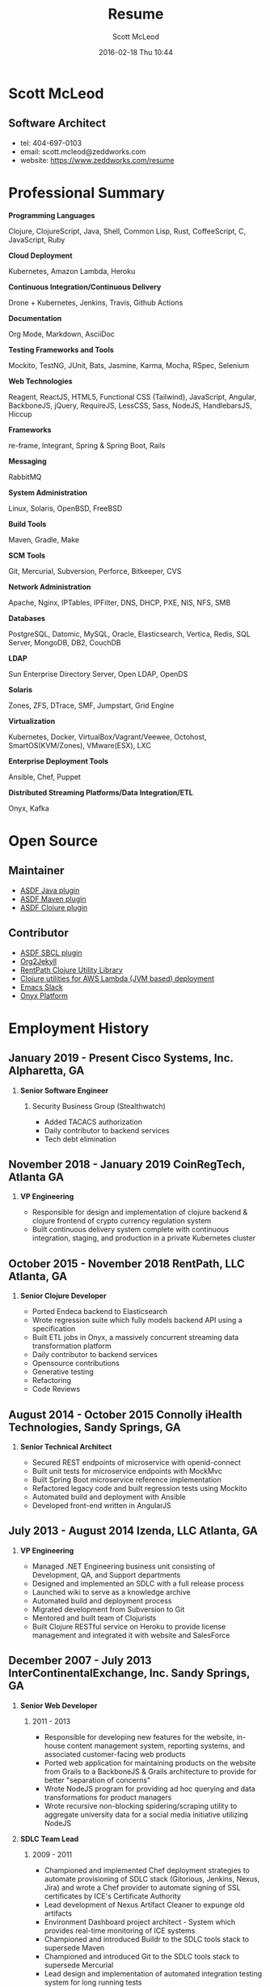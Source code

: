 #+STARTUP: showall
#+STARTUP: hidestars
#+OPTIONS: H:2 num:nil tags:nil toc:nil timestamps:t
#+LAYOUT: default
#+AUTHOR: Scott McLeod
#+DATE: 2016-02-18 Thu 10:44
#+TITLE: Resume
#+DESCRIPTION: Resume
#+TAGS: resume
#+CATEGORIES: resume
#+PERMALINK: /resume

* Scott McLeod
** *Software Architect*
- tel: 404-697-0103
- email: scott.mcleod@zeddworks.com
- website: https://www.zeddworks.com/resume

* Professional Summary
*** *Programming Languages*
Clojure, ClojureScript, Java, Shell, Common Lisp, Rust, CoffeeScript, C, JavaScript, Ruby
*** *Cloud Deployment*
Kubernetes, Amazon Lambda, Heroku
*** *Continuous Integration/Continuous Delivery*
Drone + Kubernetes, Jenkins, Travis, Github Actions
*** *Documentation*
Org Mode, Markdown, AsciiDoc
*** *Testing Frameworks and Tools*
Mockito, TestNG, JUnit, Bats, Jasmine, Karma, Mocha, RSpec, Selenium
*** *Web Technologies*
Reagent, ReactJS, HTML5, Functional CSS (Tailwind), JavaScript, Angular, BackboneJS, jQuery, RequireJS, LessCSS, Sass, NodeJS, HandlebarsJS, Hiccup
*** *Frameworks*
re-frame, Integrant, Spring & Spring Boot, Rails
*** *Messaging*
RabbitMQ
*** *System Administration*
Linux, Solaris, OpenBSD, FreeBSD
*** *Build Tools*
Maven, Gradle, Make
*** *SCM Tools*
Git, Mercurial, Subversion, Perforce, Bitkeeper, CVS
*** *Network Administration*
Apache, Nginx, IPTables, IPFilter, DNS, DHCP, PXE, NIS, NFS, SMB
*** *Databases*
PostgreSQL, Datomic, MySQL, Oracle, Elasticsearch, Vertica, Redis, SQL Server, MongoDB, DB2, CouchDB
*** *LDAP*
Sun Enterprise Directory Server, Open LDAP, OpenDS
*** *Solaris*
Zones, ZFS, DTrace, SMF, Jumpstart, Grid Engine
*** *Virtualization*
Kubernetes, Docker, VirtualBox/Vagrant/Veewee, Octohost, SmartOS(KVM/Zones), VMware(ESX), LXC
*** *Enterprise Deployment Tools*
Ansible, Chef, Puppet
*** *Distributed Streaming Platforms/Data Integration/ETL*
Onyx, Kafka

* Open Source
** Maintainer
- [[https://github.com/halcyon/asdf-java][ASDF Java plugin]]
- [[https://github.com/halcyon/asdf-maven][ASDF Maven plugin]]
- [[https://github.com/halcyon/asdf-clojure][ASDF Clojure plugin]]
** Contributor
- [[https://github.com/smashedtoatoms/asdf-sbcl][ASDF SBCL plugin]]
- [[https://github.com/ardumont/org2jekyll][Org2Jekyll]]
- [[https://github.com/rentpath/rp-util-clj][RentPath Clojure Utility Library]]
- [[https://github.com/mhjort/clj-lambda-utils][Clojure utilities for AWS Lambda (JVM based) deployment]]
- [[https://github.com/yuya373/emacs-slack][Emacs Slack]]
- [[https://github.com/onyx-platform/onyx][Onyx Platform]]

* Employment History
** January 2019 - Present Cisco Systems, Inc. Alpharetta, GA
*** *Senior Software Engineer*
**** Security Business Group (Stealthwatch)
- Added TACACS authorization
- Daily contributor to backend services
- Tech debt elimination

** November 2018 - January 2019 CoinRegTech, Atlanta GA
*** *VP Engineering*
- Responsible for design and implementation of clojure backend &
  clojure frontend of crypto currency regulation system
- Built continuous delivery system complete with continuous
  integration, staging, and production in a private Kubernetes cluster

** October 2015 - November 2018 RentPath, LLC Atlanta, GA
*** *Senior Clojure Developer*
- Ported Endeca backend to Elasticsearch
- Wrote regression suite which fully models backend API using a specification
- Built ETL jobs in Onyx, a massively concurrent streaming data transformation platform
- Daily contributor to backend services
- Opensource contributions
- Generative testing
- Refactoring
- Code Reviews

** August 2014 - October 2015 Connolly iHealth Technologies, Sandy Springs, GA
*** *Senior Technical Architect*
- Secured REST endpoints of microservice with openid-connect
- Built unit tests for microservice endpoints with MockMvc
- Built Spring Boot microservice reference implementation
- Refactored legacy code and built regression tests using Mockito
- Automated build and deployment with Ansible
- Developed front-end written in AngularJS

** July 2013 - August 2014 Izenda, LLC Atlanta, GA
*** *VP Engineering*
- Managed .NET Engineering business unit consisting of Development, QA, and Support departments
- Designed and implemented an SDLC with a full release process
- Launched wiki to serve as a knowledge archive
- Automated build and deployment process
- Migrated development from Subversion to Git
- Mentored and built team of Clojurists
- Built Clojure RESTful service on Heroku to provide license management and integrated it with website and SalesForce

** December 2007 - July 2013 InterContinentalExchange, Inc. Sandy Springs, GA
*** *Senior Web Developer*
**** 2011 - 2013
- Responsible for developing new features for the website, in-house content management system, reporting systems, and associated customer-facing web products
- Ported web application for maintaining products on the website from Grails to a BackboneJS & Grails architecture to provide for better "separation of concerns"
- Wrote NodeJS program for providing ad hoc querying and data transformations for product managers
- Wrote recursive non-blocking spidering/scraping utility to aggregate university data for a social media initiative utilizing NodeJS

*** *SDLC Team Lead*
**** 2009 - 2011
- Championed and implemented Chef deployment strategies to automate provisioning of SDLC stack (Gitorious, Jenkins, Nexus, Jira) and wrote a Chef provider to automate signing of SSL certificates by ICE's Certificate Authority
- Lead development of Nexus Artifact Cleaner to expunge old artifacts
- Environment Dashboard project architect - System which provides real-time monitoring of ICE systems
- Championed and introduced Buildr to the SDLC tools stack to supersede Maven
- Championed and introduced Git to the SDLC tools stack to supersede Mercurial
- Lead design and implementation of automated integration testing system for long running tests
- Wrote single-button deployment system in Ruby to deploy to hundreds of target systems in parallel
- Wrote Java Maven plugin to generate and email release notes upon Maven release builds
- Implemented SDLC Release Process

*** *R&D Systems Engineer*
**** 2007 - 2009
- Developed and formalized SDLC release process
- Architect of SDLC (Continuous Integration, Distributed Source Control, Shared Build Artifacts Repository, Build Process, and Defect Tracking)
- Migrated IBM Directory Server schema to Sun Enterprise Directory Server schema for NYBOT eCOPS (Electronic Commodity Operations Processing System)
- Designed and implemented multi-master SSL LDAP clusters (Sun Enterprise Directory Server) for Clearing and Trading business silos
- Architect of production deployment system used to deploy to hundreds of systems within a one-hour maintenance window - included jruby test suite and deployment verification
- System administrator of production Solaris, AIX, and Linux systems

** June 2004 - December 2007 Equifax, Inc. Alpharetta, GA
*** *Application Developer IV*
**** Mar 2007 - Dec 2007
- Wrote C++ bindings for parsing configuration files with libyaml
- Developed server-side invocation and monitoring agent for grid job control system

*** *Development Infrastructure Architect*
**** Feb 2006 - Mar 2007
- Architect of automated system to generate continuous integration environments on demand
- Deployed enterprise Subversion SCM with LDAP backend
- Perforce and Subversion SCM administrator
- Migrated Nmake build environment to Boost Build
- Trained team to use Subversion
- Designed SDLC processes adopted by business process reengineering team
- Consulted with security team on design of enterprise LDAP authentication system
- Project manager for migration of production databases

*** *CM Team Lead*
**** Oct 2005 - Feb 2006
- Supported J2EE eCommerce system
- Liaison to IBM Global Architecture
- Developed SDLC best practices
- Implemented NIS centralized authentication system
- Migrated source control management system from CVS to Subversion

*** *Release Engineer*
**** June 2004 - Oct 2005
- Supported 20 SDLC environments
- Responsible for building continuous integration environments
- Second tier support for batch/offline production environments

** April 1999 - November 2001 Exchange-America Alpharetta, GA
*** *Software Developer*
- Developed a regular expression library for Java
- Developed CORBA clients and servers in Java and C++
- Developed utility enabling Internet Explorer 5.5sp2 to utilize Netscape plugins
- Developed Netscape plugin to launch product in Solaris and Windows
- Built plugin architecture for querying version metadata of in-house C++ libraries
- Administered open source development tools

** October 1997 - May 1999 GA State Board of Pardons and Paroles Atlanta, GA
*** *Network Engineer*
- Developed Lotus Notes database applications
- Administered Central Office Network serving 300 internal nodes and 57 Parole offices
- Built network imaging system for deployment of Windows 95

* Education
** Georgia Institute of Technology Atlanta, GA
- Bachelor of Computer Science (2007)
- Certificate in Industrial Organizational Psychology (2007)

** Continuing Education
- Computational Investing, Part I - Georgia Institute of Technology (2012)
- Developing Innovative Ideas for New Companies - University of Maryland, College Park (2013)
- Functional Programming Principles in Scala - École Polytechnique Fédérale de Lausanne (2013)

* Professional References
- Available upon request
